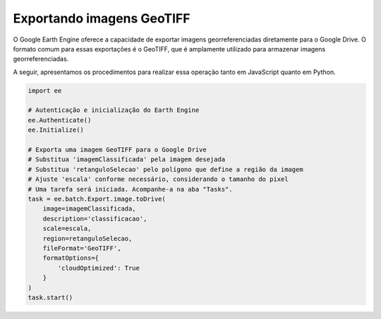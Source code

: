 Exportando imagens GeoTIFF
==========================

O Google Earth Engine oferece a capacidade de exportar imagens georreferenciadas
diretamente para o Google Drive.
O formato comum para essas exportações é o GeoTIFF, que é amplamente utilizado
para armazenar imagens georreferenciadas.

A seguir, apresentamos os procedimentos para realizar essa operação tanto em
JavaScript quanto em Python.


.. code-block:: python

    import ee

    # Autenticação e inicialização do Earth Engine
    ee.Authenticate()
    ee.Initialize()

    # Exporta uma imagem GeoTIFF para o Google Drive
    # Substitua 'imagemClassificada' pela imagem desejada
    # Substitua 'retanguloSelecao' pelo polígono que define a região da imagem
    # Ajuste 'escala' conforme necessário, considerando o tamanho do pixel
    # Uma tarefa será iniciada. Acompanhe-a na aba "Tasks".
    task = ee.batch.Export.image.toDrive(
        image=imagemClassificada,
        description='classificacao',
        scale=escala,
        region=retanguloSelecao,
        fileFormat='GeoTIFF',
        formatOptions={
            'cloudOptimized': True
        }
    )
    task.start()
